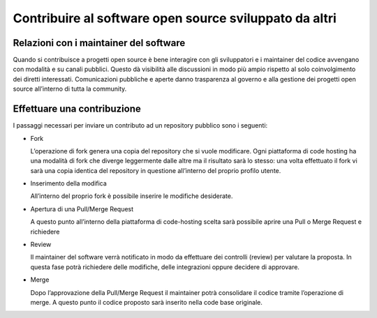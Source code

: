 Contribuire al software open source sviluppato da altri
-------------------------------------------------------

Relazioni con i maintainer del software
~~~~~~~~~~~~~~~~~~~~~~~~~~~~~~~~~~~~~~~

Quando si contribuisce a progetti open source è bene interagire con gli sviluppatori e i maintainer del codice avvengano con modalità e su canali pubblici.
Questo dà visibilità alle discussioni in modo più ampio rispetto al solo coinvolgimento dei diretti interessati.
Comunicazioni pubbliche e aperte danno trasparenza al governo e alla gestione dei progetti open source all’interno di tutta la community.

Effettuare una contribuzione
~~~~~~~~~~~~~~~~~~~~~~~~~~~~

I passaggi necessari per inviare un contributo ad un repository pubblico sono i seguenti:

* Fork

  L’operazione di fork genera una copia del repository che si vuole modificare.
  Ogni piattaforma di code hosting ha una modalità di fork che diverge leggermente dalle altre ma il risultato sarà lo stesso: una volta effettuato il fork vi sarà una copia identica del repository in questione all’interno del proprio profilo utente. 

* Inserimento della modifica

  All’interno del proprio fork è possibile inserire le modifiche desiderate.

* Apertura di una Pull/Merge Request

  A questo punto all’interno della piattaforma di code-hosting scelta sarà possibile aprire una Pull o Merge Request e richiedere 

* Review

  Il maintainer del software verrà notificato in modo da effettuare dei controlli (review) per valutare la proposta. In questa fase potrà richiedere delle modifiche, delle integrazioni oppure decidere di approvare. 

* Merge

  Dopo l’approvazione della Pull/Merge Request il maintainer potrà consolidare il codice tramite l’operazione di merge. A questo punto il codice proposto sarà inserito nella code base originale.
